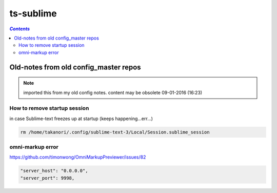 ts-sublime
""""""""""

.. contents:: `Contents`
   :depth: 2
   :local:
 
######################################
Old-notes from old config_master repos
######################################
.. note:: imported this from my old config notes. content may be obsolete 09-01-2016 (16:23)

*****************************
How to remove startup session
*****************************
in case Sublime-text freezes up at startup (keeps happening...err...)

.. code:: bash

    rm /home/takanori/.config/sublime-text-3/Local/Session.sublime_session

*****************
omni-markup error
*****************
https://github.com/timonwong/OmniMarkupPreviewer/issues/82

.. code::

    "server_host": "0.0.0.0",
    "server_port": 9998,
